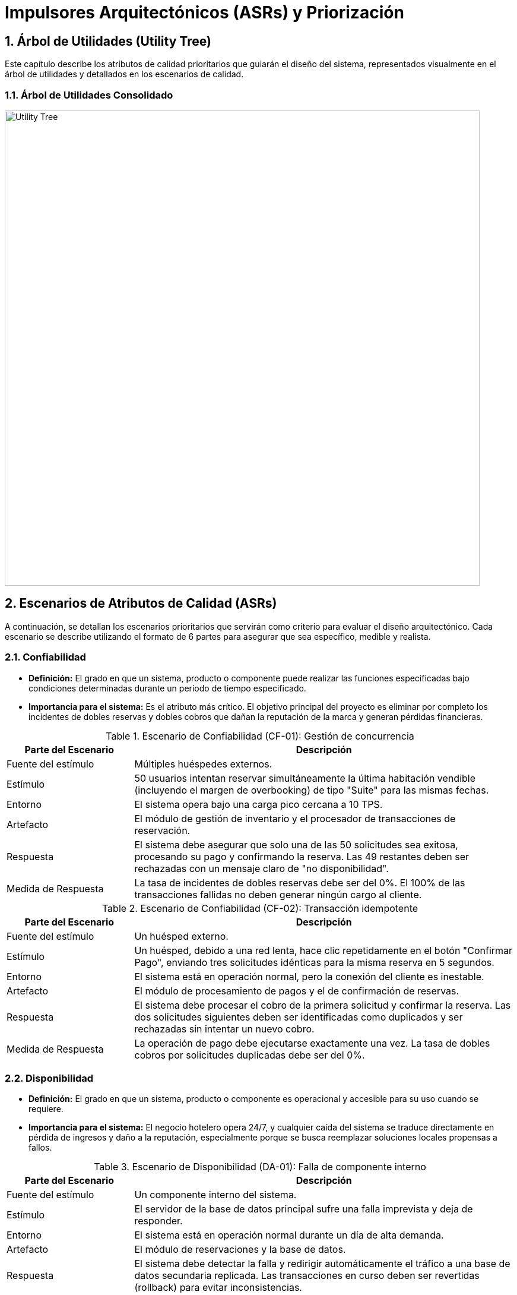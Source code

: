 = Impulsores Arquitectónicos (ASRs) y Priorización
:doctype: book
:lang: es
:encoding: utf-8
:toclevels: 3
:sectnums:

== Árbol de Utilidades (Utility Tree)

Este capítulo describe los atributos de calidad prioritarios que guiarán el diseño del sistema, representados visualmente en el árbol de utilidades y detallados en los escenarios de calidad.

=== Árbol de Utilidades Consolidado

image::img/utilityTree/utilityTree.jpg[Utility Tree, width=800]

== Escenarios de Atributos de Calidad (ASRs)

A continuación, se detallan los escenarios prioritarios que servirán como criterio para evaluar el diseño arquitectónico. Cada escenario se describe utilizando el formato de 6 partes para asegurar que sea específico, medible y realista.

=== Confiabilidad

* *Definición:* El grado en que un sistema, producto o componente puede realizar las funciones especificadas bajo condiciones determinadas durante un período de tiempo especificado.
* *Importancia para el sistema:* Es el atributo más crítico. El objetivo principal del proyecto es eliminar por completo los incidentes de dobles reservas y dobles cobros que dañan la reputación de la marca y generan pérdidas financieras.

.Escenario de Confiabilidad (CF-01): Gestión de concurrencia
[cols="1,3"]
|===
| Parte del Escenario | Descripción

| Fuente del estímulo
| Múltiples huéspedes externos.

| Estímulo
| 50 usuarios intentan reservar simultáneamente la última habitación vendible (incluyendo el margen de overbooking) de tipo "Suite" para las mismas fechas.

| Entorno
| El sistema opera bajo una carga pico cercana a 10 TPS.

| Artefacto
| El módulo de gestión de inventario y el procesador de transacciones de reservación.

| Respuesta
| El sistema debe asegurar que solo una de las 50 solicitudes sea exitosa, procesando su pago y confirmando la reserva. Las 49 restantes deben ser rechazadas con un mensaje claro de "no disponibilidad".

| Medida de Respuesta
| La tasa de incidentes de dobles reservas debe ser del 0%. El 100% de las transacciones fallidas no deben generar ningún cargo al cliente.
|===

.Escenario de Confiabilidad (CF-02): Transacción idempotente
[cols="1,3"]
|===
| Parte del Escenario | Descripción

| Fuente del estímulo
| Un huésped externo.

| Estímulo
| Un huésped, debido a una red lenta, hace clic repetidamente en el botón "Confirmar Pago", enviando tres solicitudes idénticas para la misma reserva en 5 segundos.

| Entorno
| El sistema está en operación normal, pero la conexión del cliente es inestable.

| Artefacto
| El módulo de procesamiento de pagos y el de confirmación de reservas.

| Respuesta
| El sistema debe procesar el cobro de la primera solicitud y confirmar la reserva. Las dos solicitudes siguientes deben ser identificadas como duplicados y ser rechazadas sin intentar un nuevo cobro.

| Medida de Respuesta
| La operación de pago debe ejecutarse exactamente una vez. La tasa de dobles cobros por solicitudes duplicadas debe ser del 0%.
|===

=== Disponibilidad

* *Definición:* El grado en que un sistema, producto o componente es operacional y accesible para su uso cuando se requiere.
* *Importancia para el sistema:* El negocio hotelero opera 24/7, y cualquier caída del sistema se traduce directamente en pérdida de ingresos y daño a la reputación, especialmente porque se busca reemplazar soluciones locales propensas a fallos.

.Escenario de Disponibilidad (DA-01): Falla de componente interno
[cols="1,3"]
|===
| Parte del Escenario | Descripción

| Fuente del estímulo
| Un componente interno del sistema.

| Estímulo
| El servidor de la base de datos principal sufre una falla imprevista y deja de responder.

| Entorno
| El sistema está en operación normal durante un día de alta demanda.

| Artefacto
| El módulo de reservaciones y la base de datos.

| Respuesta
| El sistema debe detectar la falla y redirigir automáticamente el tráfico a una base de datos secundaria replicada. Las transacciones en curso deben ser revertidas (rollback) para evitar inconsistencias.

| Medida de Respuesta
| El sistema debe estar completamente operacional, usando la base de datos secundaria, en menos de 5 minutos.
|===

=== Rendimiento

* *Definición:* El rendimiento relativo a la cantidad de recursos utilizados bajo condiciones determinadas.
* *Importancia para el sistema:* Un sistema lento afecta la experiencia del cliente (riesgo de abandono de reserva) y la eficiencia del personal de recepción (filas en el mostrador). Las métricas de latencia son un objetivo de negocio explícito.

.Escenario de Rendimiento (RE-02): Confirmación de reserva
[cols="1,3"]
|===
| Parte del Escenario | Descripción

| Fuente del estímulo
| Un alto volumen de huéspedes externos.

| Estímulo
| El sistema experimenta ráfagas de hasta 10 transacciones de confirmación por segundo (TPS) durante la hora pico.

| Entorno
| El sistema se encuentra bajo carga máxima sostenida.

| Artefacto
| El flujo completo de reservación (retención de inventario, pago, actualización de BD).

| Respuesta
| El sistema procesa cada transacción, interactúa con la pasarela de pagos, actualiza el inventario y genera la confirmación para el huésped.

| Medida de Respuesta
| El tiempo total de confirmación debe ser P95 <= 2.5 segundos y P99 <= 4.0 segundos.
|===

== Restricciones y preocupaciones

A continuación se documentan dos tipos de influencias en el diseño que limitan el espacio de soluciones posibles: las *Restricciones* (decisiones inamovibles) y las *Preocupaciones* (objetivos que guían el diseño).

=== Lista de Restricciones

[options="header"]
|===
| ID | Restricción | Origen

| CON-1
| Se debe utilizar un RDBMS para las transacciones de reserva y pago para asegurar la consistencia.
| Técnico

| CON-2
| La solución solo se implementará para la web y la aplicación móvil oficial de la cadena.
| Negocio

| CON-3
| El modelo de negocio exige el pago completo de la estancia al momento de reservar.
| Negocio

| CON-4
| Se debe implementar una política de overbooking del 10% por tipo de habitación y fecha.
| Negocio

| CON-5
| El sistema se integrará con una pasarela de pago externa y no construirá su propia lógica de procesamiento de pagos.
| Técnico/Negocio
|===

=== Lista de Preocupaciones (Concerns)

[options="header"]
|===
| ID | Preocupación | Descripción del Objetivo

| CRN-1
| Gestión de inventario bajo concurrencia
| Garantizar que el sistema evite dobles reservas cuando múltiples clientes intentan reservar la misma habitación simultáneamente.

| CRN-2
| Idempotencia en transacciones
| Asegurar que un pago o confirmación se procese una sola vez, sin importar si la solicitud se repite por error, para evitar dobles cobros.

| CRN-3
| Manejo de picos de demanda
| Diseñar el sistema para manejar aumentos inesperados de tráfico de manera controlada, evitando caídas y degradando el servicio de forma predecible.

| CRN-4
| Coherencia de precios
| Asegurar que el precio mostrado al cliente al iniciar la reserva sea exactamente el mismo que se le cobra al finalizar la transacción.

| CRN-5
| Trazabilidad y Observabilidad
| El sistema debe generar registros detallados y métricas para rastrear cada transacción, permitiendo la auditoría y el monitoreo del rendimiento.

| CRN-6
| Facilidad de operación
| La solución debe ser intuitiva y fácil de usar para minimizar la curva de aprendizaje del personal de recepción.

| CRN-7
| Privacidad de la información
| El sistema debe cumplir con las regulaciones locales, protegiendo los datos personales y de pago del cliente en todo momento.
|===
